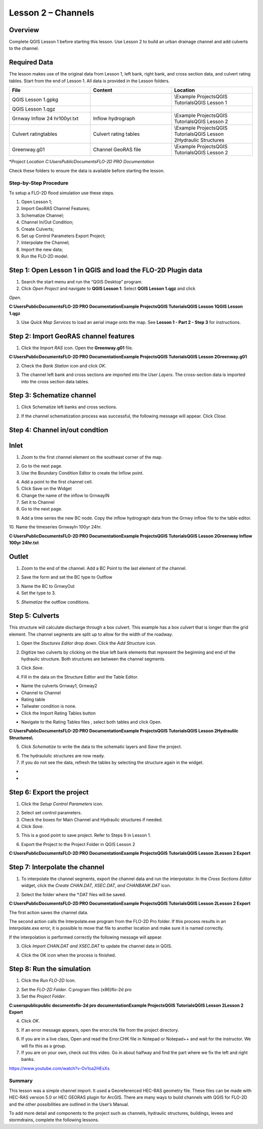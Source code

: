 Lesson 2 – Channels
===================

.. _overview-3:

Overview
________

Complete QGIS Lesson 1 before starting this lesson.
Use Lesson 2 to build an urban drainage channel and add culverts to the channel.

.. _required-data-3:

Required Data
_____________

The lesson makes use of the original data from Lesson 1, left bank, right bank, and cross section data, and culvert rating tables.
Start from the end of Lesson 1.
All data is provided in the Lesson folders.

.. list-table::
   :widths: 33 33 33
   :header-rows: 0


   * - **File**
     - **Content**
     - **Location**

   * - QGIS Lesson 1.gpkg
     -
     - \\Example Projects\QGIS Tutorials\QGIS Lesson 1

   * - QGIS Lesson 1.qgz
     -
     -

   * - Grnway Inflow 24 hr100yr.txt
     - Inflow hydrograph
     - \\Example Projects\QGIS Tutorials\QGIS Lesson 2

   * - Culvert ratingtables
     - Culvert rating tables
     - \\Example Projects\QGIS Tutorials\QGIS Lesson 2\Hydraulic Structures

   * - Greenway.g01
     - Channel GeoRAS file
     - \\Example Projects\QGIS Tutorials\QGIS Lesson 2


\*\ *Project Location C:\Users\Public\Documents\FLO-2D PRO Documentation*

Check these folders to ensure the data is available before starting the lesson.

.. _step-by-step-procedure-3:

Step-by-Step Procedure
----------------------

To setup a FLO-2D flood simulation use these steps.

1. Open Lesson 1;

2. Import GeoRAS Channel Features;

3. Schematize Channel;

4. Channel In/Out Condition;

5. Create Culverts;

6. Set up Control Parameters Export Project;

7. Interpolate the Channel;

8. Import the new data;

9. Run the FLO-2D model.

Step 1: Open Lesson 1 in QGIS and load the FLO-2D Plugin data
_____________________________________________________________

.. image:: ../img/Workshop/Worksh092.png
1. Search the start menu and run the “QGIS Desktop” program.

2. Click *Open Project* and navigate to **QGIS Lesson 1**.
   Select **QGIS Lesson 1.qgz** and click

*Open*.

.. image:: ../img/Workshop/Worksh055.png


**C:\Users\Public\Documents\FLO-2D PRO Documentation\Example Projects\QGIS Tutorials\QGIS Lesson 1\QGIS Lesson 1.qgz**

3. Use *Quick Map Services* to load an aerial image onto the map.
   See **Lesson 1 - Part 2 - Step 3** for instructions.

.. image:: ../img/Workshop/Worksh056.png


Step 2: Import GeoRAS channel features
______________________________________

1. Click the *Import RAS* icon.
   Open the **Greenway.g01** file.

.. image:: ../img/Workshop/Worksh057.png


**C:\Users\Public\Documents\FLO-2D PRO Documentation\Example Projects\QGIS Tutorials\QGIS Lesson 2\Greenway.g01**

2. Check the *Bank Station* icon and click *OK*.

.. image:: ../img/Workshop/Worksh058.png


3. The channel left bank and cross sections are imported into the *User Layers*.
   The cross-section data is imported into the cross section data tables.

.. image:: ../img/Workshop/Worksh059.jpeg


Step 3: Schematize channel
__________________________

1. Click Schematize left banks and cross sections.

.. image:: ../img/Workshop/Worksh060.png


2. If the channel schematization process was successful, the following message will appear.
   Click *Close*.

.. image:: ../img/Workshop/Worksh061.png


Step 4: Channel in/out condtion
_______________________________

Inlet
_____

1. *Zoom* to the first channel element on the southeast corner of the map.

.. image:: ../img/Workshop/Worksh062.png


2. Go to the next page.

3. Use the Boundary Condition Editor to create the Inflow point.

.. image:: ../img/Workshop/Worksh063.png


4. Add a point to the first channel cell.

5. Click Save on the Widget

6. Change the name of the inflow to GrnwayIN

7. Set it to Channel

8. Go to the next page.

.. image:: ../img/Workshop/Worksh064.png


.. image:: ../img/Workshop/Worksh065.png


9. Add a time series the new BC node.
   Copy the inflow hydrograph data from the Grnwy inflow file to the table editor.

.. image:: ../img/Workshop/Worksh066.png


10.
Name the timeseries GrnwayIn 100yr 24hr.

**C:\Users\Public\Documents\FLO-2D PRO Documentation\Example Projects\QGIS Tutorials\QGIS Lesson 2\Greenway Inflow 100yr 24hr.txt**

.. image:: ../img/Workshop/Worksh067.png


Outlet
______

1. Zoom to the end of the channel.
   Add a BC Point to the last element of the channel.

.. image:: ../img/Workshop/Worksh063.png


.. image:: ../img/Workshop/Worksh068.png


.. image:: ../img/Workshop/Worksh069.png


2. Save the form and set the BC type to Outflow

.. image:: ../img/Workshop/Worksh070.png


3. Name the BC to GrnwyOut

4. Set the type to 3.

.. image:: ../img/Workshop/Worksh071.png


5. *Shematize* the outflow conditions.

.. image:: ../img/Workshop/Worksh072.png

.. image:: ../img/Workshop/Worksh073.png


Step 5: Culverts
________________

This structure will calculate discharge through a box culvert.
This example has a box culvert that is longer than the grid element.
The channel segments are split up to allow for the width of the roadway.

.. image:: ../img/Workshop/Worksh074.png


1. Open the *Stuctures Editor* drop down.
   Click the *Add Structure* icon.

.. image:: ../img/Workshop/Worksh075.png


2. Digitize two culverts by clicking on the blue left bank elements that represent the beginning and end of the hydraulic structure.
   Both structures are between the channel segments.

.. image:: ../img/Workshop/Worksh076.png


3. Click *Save*.

.. image:: ../img/Workshop/Worksh077.png


4. Fill in the data on the Structure Editor and the Table Editor.

-  Name the culverts Grnway1, Grnway2

-  Channel to Channel

-  Rating table

-  Tailwater condition is none.

-  Click the Import Rating Tables button

.. image:: ../img/Workshop/Worksh078.png


-  Navigate to the Rating Tables files , select both tables and click Open.

**C:\Users\Public\Documents\FLO-2D PRO Documentation\Example Projects\QGIS Tutorials\QGIS Lesson 2\Hydraulilc Structures\\**

.. image:: ../img/Workshop/Worksh079.png


5. Click *Schematize* to write the data to the schematic layers and *Save* the project.

.. image:: ../img/Workshop/Worksh080.png


6. The hydraululic structures are now ready.

7. If you do not see the data, refresh the tables by selecting the structure again in the widget.

.. image:: ../img/Workshop/Worksh081.png


*
*

Step 6: Export the project
__________________________

1. Click the *Setup Control Parameters* icon.

.. image:: ../img/Workshop/Worksh017.png


2. Select set control parameters.

3. Check the boxes for Main Channel and Hydraulic structures if needed.

4. Click *Save*.

.. image:: ../img/Workshop/Worksh082.png


5. This is a good point to save project.
   Refer to Steps 9 in Lesson 1.

.. image:: ../img/Workshop/Worksh083.png


6. Export the Project to the Project Folder in QGIS Lesson 2

.. image:: ../img/Workshop/Worksh021.png


**C:\Users\Public\Documents\FLO-2D PRO Documentation\Example Projects\QGIS Tutorials\QGIS Lesson 2\Lesson 2 Export**

Step 7: Interpolate the channel
_______________________________

1. To interpolate the channel segments, export the channel data and run the interpotator.
   In the *Cross Sections Editor* widget, click the *Create CHAN.DAT, XSEC.DAT, and CHANBANK.DAT* icon.

.. image:: ../img/Workshop/Worksh084.png


2. Select the folder where the \*.DAT files will be saved.

**C:\Users\Public\Documents\FLO-2D PRO Documentation\Example Projects\QGIS Tutorials\QGIS Lesson 2\Lesson 2 Export**

.. image:: ../img/Workshop/Worksh085.png


The first action saves the channel data.

.. image:: ../img/Workshop/Worksh086.png


The second action calls the Interpolate.exe program from the FLO-2D Pro folder.
If this process results in an Interpolate.exe error, it is possible to move that file to another location and make sure it is named correctly.

.. image:: ../img/Workshop/Worksh087.png


If the interpolation is performed correctly the following message will appear.

3. Click *Import CHAN.DAT and XSEC.DAT* to update the channel data in QGIS.

.. image:: ../img/Workshop/Worksh088.png


4. Click the OK icon when the process is finished.

.. image:: ../img/Workshop/Worksh089.png


Step 8: Run the simulation
__________________________

1. Click the *Run FLO-2D* Icon.

.. image:: ../img/Workshop/Worksh005.png


2. Set the *FLO-2D Folder*.
   C:\program files (x86)\flo-2d pro

3. Set the *Project Folder*.

**C:\users\public\public documents\flo-2d pro documentation\Example Projects\QGIS Tutorials\QGIS Lesson 2\Lesson 2 Export**

4. Click *OK*.

.. image:: ../img/Workshop/Worksh090.png


5. If an error message appears, open the error.chk file from the project directory.

.. image:: ../img/Workshop/Worksh091.png


6. If you are in a live class, Open and read the Error.CHK file in Notepad or Notepad++ and wait for the instructor.
   We will fix this as a group.

7. If you are on your own, check out this video.
   Go in about halfway and find the part where we fix the left and right banks.

https://www.youtube.com/watch?v-Ov1oa2HEsXs

Summary
-------

This lesson was a simple channel import.
It used a Georeferenced HEC-RAS geometry file.
These files can be made with HEC-RAS version 5.0 or HEC GEORAS plugin for ArcGIS.
There are many ways to build channels with QGIS for FLO-2D and the other possibilities are outlined in the User’s Manual.

To add more detail and components to the project such as channels, hydraulic structures, buildings, levees and stormdrains, complete the following
lessons.
